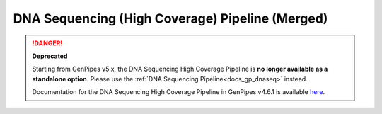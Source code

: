 .. _docs_gp_dnaseq_highcov:

.. spelling:word-list:: 

      amplicons
      config
      param
      picard
      sam
      bwa
      nb
      tdf
      vcf
      mysql
      FASTQ       
 
DNA Sequencing (High Coverage) Pipeline (Merged)
================================================

.. danger::

   **Deprecated**

   Starting from GenPipes v5.x, the DNA Sequencing High Coverage Pipeline is **no longer available as a standalone option**. Please use the :ref:`DNA Sequencing Pipeline<docs_gp_dnaseq>` instead.

   Documentation for the DNA Sequencing High Coverage Pipeline in GenPipes v4.6.1 is available `here <https://genpipes.readthedocs.io/en/genpipes-v4.6.1/user_guide/pipelines/gp_dnaseq_highcov.html>`_.